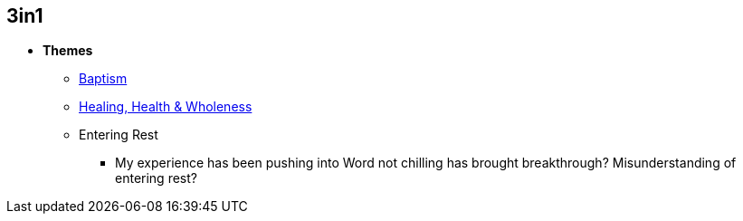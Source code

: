 == 3in1
* *Themes*
** link:./themes/baptism.adoc[Baptism]
** link:./themes/healing_health_wholeness.adoc[Healing, Health & Wholeness]
** Entering Rest
*** My experience has been pushing into Word not chilling has brought breakthrough? Misunderstanding of entering rest?
